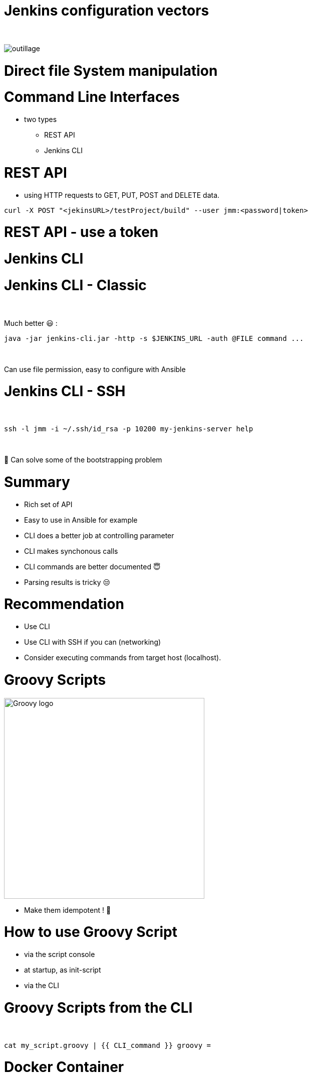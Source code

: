 [{invert}]
= Jenkins configuration vectors

{nbsp} +

//https://images.app.goo.gl/2FJcGwDAmixKy7Wk7
[.stretch]
image::outillage.jpg[]

= Direct file System manipulation


= Command Line Interfaces
* two types
** REST API
** Jenkins CLI


= REST API

* using HTTP requests to GET, PUT, POST and DELETE data.

[source,bash]
----
curl -X POST "<jekinsURL>/testProject/build" --user jmm:<password|token>
----


= REST API - use a token

= Jenkins CLI

= Jenkins CLI - Classic

{nbsp} +

Much better 😃 :
[source,bash]
----
java -jar jenkins-cli.jar -http -s $JENKINS_URL -auth @FILE command ...
----

{nbsp} +

Can use file permission, easy to configure with Ansible

= Jenkins CLI - SSH

{nbsp} +

[source,bash]
----
ssh -l jmm -i ~/.ssh/id_rsa -p 10200 my-jenkins-server help
----

{nbsp} +

🤔 Can solve some of the bootstrapping problem


= Summary

[%step]
* Rich set of API
* Easy to use in Ansible for example
* CLI does a better job at controlling parameter
* CLI makes synchonous calls
* CLI commands are better documented 😇
* Parsing results is tricky 😒

= Recommendation

[%step]
* Use CLI
* Use CLI with SSH if you can (networking)
* Consider executing commands from target host (localhost).

= Groovy Scripts

image::Groovy-logo.png[height=400]

[%step]
// * Richest way to configure Jenkins
// * Need developer skills 🤓
// * Documentation not easy to find
* Make them idempotent ! 👀

= How to use Groovy Script

[%step]
* via the script console
* at startup, as init-script
// ** placed in `$JENKINS_HOME/init.groovy.d/`
// ** executed in lexical order
* via the CLI

= Groovy Scripts from the CLI

{nbsp} +

[source,bash]
----
cat my_script.groovy | {{ CLI_command }} groovy =
----

= Docker Container

{nbsp} +

image::Docker-whale.png[height=400]

= Jenkins Configuration as Code

image::JCasC.jpeg[height=350]

//{nbsp} +

* Declarative method, yaml based
* Loaded on reboot or with a CLI command

= JCasC Example (LDAP cfg)

[source,yaml]
----
jenkins:
  securityRealm:
    ldap:
      configurations:
      - inhibitInferRootDN: false
        managerDN: "uid=idm,ou=Administrators,dc=example,dc=com"
        managerPasswordSecret: "{{ ldap_admin_passw }}"
        rootDN: "dc=example,dc=com"
        server: "ldap://{{ full_agent_docker_dns_name }}:389"
      disableMailAddressResolver: false
      disableRolePrefixing: true
      groupIdStrategy: "caseInsensitive"
      userIdStrategy: "caseInsensitive"
----

= JCasC Example (JNLP agent)

[source,yaml]
----
jenkins:
  nodes:
  - permanent:
      labelString: "jnlp"
      mode: NORMAL
      name: "jnlp-agent"
      remoteFS: "/home/jenkins"
      launcher:
        jnlp:
          workDirSettings:
            disabled: true
      nodeDescription: "Agent that initiates its own connection to Jenkins"
      retentionStrategy: "always"
  numExecutors: 0

----

= Current Status
[%step]
* In technical preview for CloudBees products
[%step]
// ** Masters configuration already works
// ** CloudBees functionality actively been worked on
** Waiting for RBAC support 😛
* Centralized CasC management from CJOC

